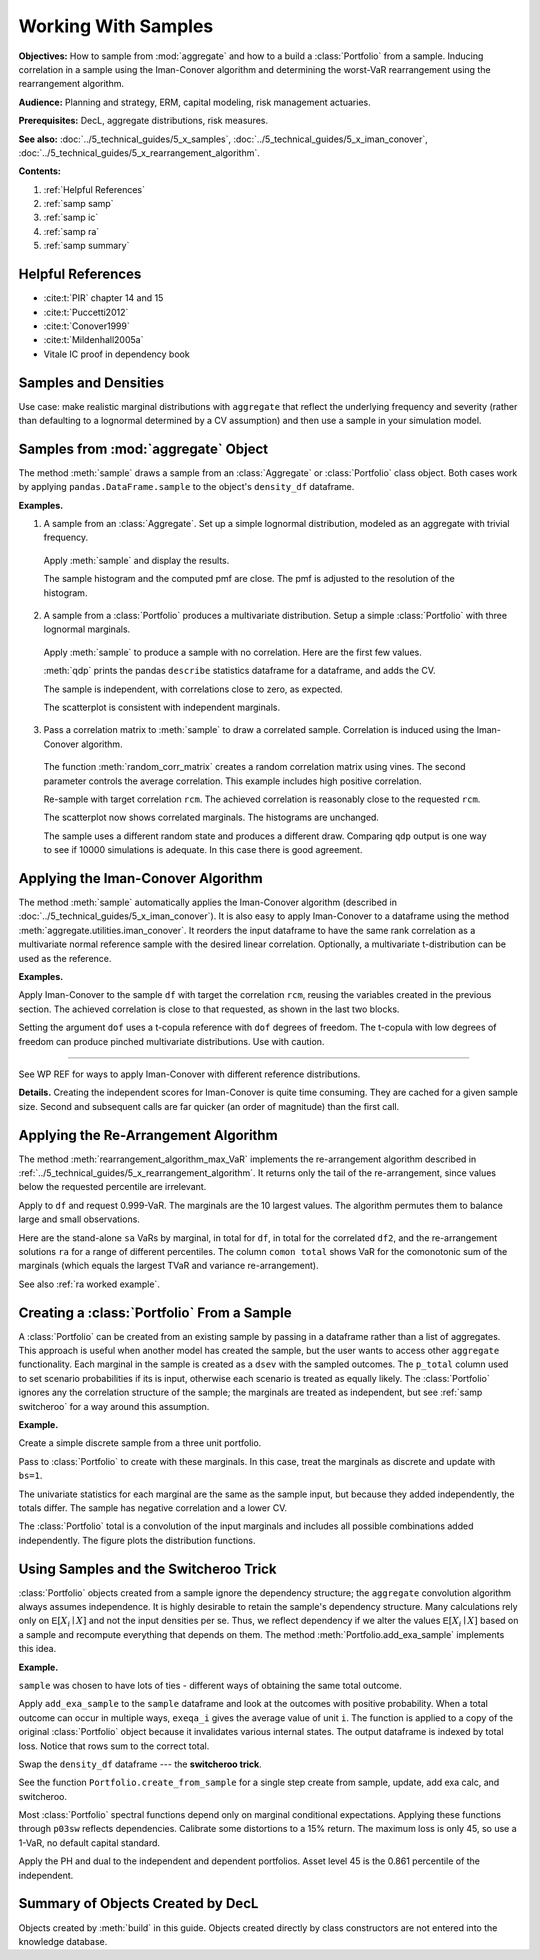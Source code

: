 .. _2_x_samples:

.. NEEDS WORK

Working With Samples
====================

**Objectives:** How to sample from :mod:`aggregate` and how to a build a :class:`Portfolio` from a sample. Inducing correlation in a sample using the Iman-Conover algorithm and determining the worst-VaR rearrangement using the rearrangement algorithm.

**Audience:** Planning and strategy, ERM, capital modeling, risk management actuaries.

**Prerequisites:** DecL, aggregate distributions, risk measures.

**See also:** :doc:`../5_technical_guides/5_x_samples`,  :doc:`../5_technical_guides/5_x_iman_conover`, :doc:`../5_technical_guides/5_x_rearrangement_algorithm`.

**Contents:**

#. :ref:`Helpful References`
#. :ref:`samp samp`
#. :ref:`samp ic`
#. :ref:`samp ra`
#. :ref:`samp summary`

Helpful References
--------------------

* :cite:t:`PIR` chapter 14 and 15
* :cite:t:`Puccetti2012`
* :cite:t:`Conover1999`
* :cite:t:`Mildenhall2005a`
* Vitale IC proof in dependency book


.. See examples in /TELOS/Blog/agg/examples/IC_and_rearrangement.ipynb.

Samples and Densities
-----------------------

Use case: make realistic marginal distributions with ``aggregate`` that reflect the underlying frequency and severity (rather than defaulting to a lognormal determined by a CV assumption) and then use a sample in your simulation model.

.. _samp samp:

Samples from :mod:`aggregate` Object
-------------------------------------

The method :meth:`sample` draws a sample from an :class:`Aggregate` or :class:`Portfolio`
class object. Both cases work by applying ``pandas.DataFrame.sample`` to the object's ``density_df`` dataframe.

**Examples.**

1. A sample from an :class:`Aggregate`. Set up a simple lognormal distribution, modeled as an aggregate with trivial frequency.

  .. ipython:: python
    :okwarning:

    from aggregate import build, qd, set_seed
    a01 = build('agg Samp:01 '
              '1 claim '
              'sev lognorm 10 cv .4 '
              'fixed'
             , bs=1/512)
    qd(a01)

  Apply :meth:`sample` and display the results.

  .. ipython:: python
    :okwarning:

    set_seed(102)
    df = a01.sample(10**5)
    fc = lambda x: f'{x:8.2f}'
    qd(df.head(), float_format=fc)

  The sample histogram and the computed pmf are close. The pmf is adjusted to
  the resolution of the histogram.

  .. ipython:: python
    :okwarning:

    fig, ax = plt.subplots(1, 1, figsize=(3.5, 2.45), constrained_layout=True)
    xm = a01.q(0.999)
    df.hist(bins=np.arange(xm), ec='w', lw=.25, density=True,
        ax=ax, grid=False);
    (a01.density_df.loc[:xm, 'p_total'] / a01.bs).plot(ax=ax);
    @savefig samp_agg_hist.png scale=20
    ax.set(title='Sample and aggregate pmf', ylabel='pmf');


2. A sample from a :class:`Portfolio` produces a multivariate distribution. Setup a simple :class:`Portfolio` with three lognormal marginals.

  .. ipython:: python
    :okwarning:

    from aggregate.utilities import qdp
    from pandas.plotting import scatter_matrix
    p02 = build('port Samp:02 '
            'agg A 1 claim sev lognorm 10 cv .2 fixed '
            'agg B 1 claim sev lognorm 15 cv .5 fixed '
            'agg C 1 claim sev lognorm  5 cv .8 fixed '
           , bs=1/128)
    qd(p02)

  Apply :meth:`sample` to produce a sample with no correlation. Here are the first few values.

  .. ipython:: python
    :okwarning:

    df = p02.sample(10**4)
    qd(df.head(), float_format=fc)

  :meth:`qdp` prints the pandas ``describe`` statistics dataframe for a dataframe, and adds the CV.

  .. ipython:: python
    :okwarning:

    qdp(df)

  The sample is independent, with correlations close to zero, as expected.

  .. ipython:: python
    :okwarning:

    abc = ['A', 'B', 'C']
    qd(df[abc].corr())

  The scatterplot is consistent with independent marginals.

  .. ipython:: python
    :okwarning:

    @savefig sample_corr1.png scale=20
    scatter_matrix(df[abc], grid=False,
        figsize=(6, 6), diagonal='hist',
        hist_kwds={'density': True, 'bins': 25, 'lw': .25, 'ec': 'w'},
        s=1, marker='.');

3. Pass a correlation matrix to :meth:`sample` to draw a correlated sample. Correlation is induced using the Iman-Conover algorithm.

  The function :meth:`random_corr_matrix` creates a random correlation matrix using vines. The second parameter controls the average correlation. This example includes high positive correlation.

  .. ipython:: python
    :okwarning:

    from aggregate import random_corr_matrix
    rcm = random_corr_matrix(3, .6, True)
    rcm

  Re-sample with target correlation ``rcm``. The achieved correlation is reasonably close to the requested ``rcm``.

  .. ipython:: python
    :okwarning:

    df2 = p02.sample(10**4, desired_correlation=rcm)
    qd(df2.iloc[:, :3].corr('pearson'))

  The scatterplot now shows correlated marginals. The histograms are unchanged.

  .. ipython:: python
    :okwarning:

    df2['total'] = df2.sum(1)
    @savefig sample_corr2.png scale=20
    scatter_matrix(df2[abc], grid=False, figsize=(6, 6), diagonal='hist',
        hist_kwds={'density': True, 'bins': 25, 'lw': .25, 'ec': 'w'},
        s=1, marker='.');

  The sample uses a different random state and produces a different draw. Comparing ``qdp`` output is one way to see if 10000 simulations is adequate. In this case there is good agreement.

  .. ipython:: python
    :okwarning:

    qdp(df2)


.. _samp ic:

Applying the Iman-Conover Algorithm
---------------------------------------

The method :meth:`sample` automatically applies the Iman-Conover algorithm (described in :doc:`../5_technical_guides/5_x_iman_conover`). It is also easy to apply Iman-Conover to a dataframe using the method :meth:`aggregate.utilities.iman_conover`. It reorders the input dataframe to have the same rank correlation as a multivariate normal reference sample with the desired linear correlation. Optionally, a multivariate t-distribution can be used as the reference.

**Examples.**

Apply Iman-Conover to the sample ``df`` with target the correlation ``rcm``, reusing the variables created in the previous section. The achieved correlation is close to that requested, as shown in the last two blocks.

.. ipython:: python
    :okwarning:

    from aggregate import iman_conover
    import pandas as pd
    ans = iman_conover(df[abc], rcm, add_total=False)
    qd(pd.DataFrame(rcm, index=abc, columns=abc))
    qd(ans.corr())

Setting the argument ``dof`` uses a t-copula reference with ``dof`` degrees of freedom. The t-copula with low degrees of freedom can produce pinched multivariate distributions. Use with caution.

.. ipython:: python
    :okwarning:

    ans = iman_conover(df[abc], rcm, dof=2, add_total=False)
    qd(ans.corr())
    @savefig sample_corrt.png scale=20
    scatter_matrix(ans, grid=False, figsize=(6, 6), diagonal='hist',
        hist_kwds={'density': True, 'bins': 25, 'lw': .25, 'ec': 'w'},
        s=1, marker='.');

=====

See WP REF for ways to apply Iman-Conover with different reference distributions.

**Details.** Creating the independent scores for Iman-Conover is quite time consuming. They are cached for a given sample size. Second and subsequent calls are far quicker (an order of magnitude) than the first call.


.. _samp ra:

Applying the Re-Arrangement Algorithm
---------------------------------------

The method :meth:`rearrangement_algorithm_max_VaR` implements the re-arrangement algorithm described in :ref:`../5_technical_guides/5_x_rearrangement_algorithm`. It returns only the tail of the re-arrangement, since values below the requested percentile are irrelevant.

Apply to ``df`` and request 0.999-VaR. The marginals are the 10 largest values. The algorithm permutes them to balance large and small observations.

.. ipython:: python
    :okwarning:

    from aggregate import rearrangement_algorithm_max_VaR
    ans = rearrangement_algorithm_max_VaR(df.iloc[:, :3], .999)
    qd(ans, float_format=fc)

Here are the stand-alone ``sa`` VaRs by marginal, in total for ``df``, in total for the correlated ``df2``, and the re-arrangement solutions ``ra`` for a range of different percentiles. The column ``comon total`` shows VaR for the comonotonic sum of the marginals (which equals the largest TVaR and variance re-arrangement).

.. ipython:: python
    :okwarning:

    ps = [9000, 9500, 9900, 9960, 9990, 9999]

    sa = pd.concat([df[c].sort_values().reset_index(drop=True).iloc[ps] for c in df]
                    +[df2.rename(columns={'total':'corr total'})['corr total'].\
                      sort_values().reset_index(drop=True).iloc[ps]], axis=1)
    sa['comon total'] = sa[abc].sum(1)
    ra = pd.concat([rearrangement_algorithm_max_VaR(df.iloc[:, :3], p/10000).iloc[0]  for p in ps],
              axis=1, keys=ps).T
    exhibit = pd.concat([sa, ra], axis=1, keys=['stand-alone', 're-arrangement'])
    exhibit.index = [f'{x/10000:.2%}' for x in exhibit.index]
    exhibit.index.name = 'percentile'
    qd(exhibit, float_format=fc)

See also :ref:`ra worked example`.

.. _samp sample to portfolio:

Creating a :class:`Portfolio` From a Sample
---------------------------------------------

A :class:`Portfolio` can be created from an existing sample by passing in a dataframe rather than a list of aggregates. This approach is useful when another model has created the sample, but the user wants to access other ``aggregate`` functionality. Each marginal in the sample is created as a ``dsev`` with the sampled outcomes. The ``p_total`` column used to set scenario probabilities if its is input, otherwise each scenario is treated as equally likely. The :class:`Portfolio` ignores any the correlation structure of the sample; the marginals are treated as independent, but see :ref:`samp switcheroo` for a way around this assumption.

**Example.**

Create a simple discrete sample from a three unit portfolio.

.. ipython:: python
    :okwarning:

    sample = pd.DataFrame(
       {'A': [20, 22, 24, 6, 5, 6, 7, 8, 21, 3],
        'B': [20, 18, 16, 14, 12, 10, 8, 6, 4, 2],
        'C': [0, 0, 0, 0, 0, 0, 0, 0, 20, 40]})
    qd(sample)

Pass to :class:`Portfolio` to create with these marginals. In this case, treat the marginals as discrete and update with ``bs=1``.

.. ipython:: python
    :okwarning:

    from aggregate import Portfolio
    p03 = Portfolio('Samp:03', sample)
    p03.update(bs=1, log2=8)
    qd(p03)

The univariate statistics for each marginal are the same as the sample input, but because they added independently, the totals differ. The sample has negative correlation and a lower CV.

.. ipython:: python
    :okwarning:

    sample['total'] = sample.sum(1)
    qdp(sample)

The :class:`Portfolio` total is a convolution of the input marginals and includes all possible combinations added independently. The figure plots the distribution functions.

.. ipython:: python
    :okwarning:

    ax = p03.density_df.filter(regex='p_[ABCt]').cumsum().plot(
        drawstyle='steps-post', lw=1, figsize=(3.5, 2.45))
    ax.plot(np.hstack((0, sample.total.sort_values())), np.linspace(0, 1, 11),
        drawstyle='steps-post', lw=2, label='dependent');
    ax.set(xlim=[-2, 90]);
    @savefig samp_port_samp.png scale=20
    ax.legend(loc='lower right');


.. _samp switcheroo:

Using Samples and the Switcheroo Trick
---------------------------------------

:class:`Portfolio` objects created from a sample ignore the dependency structure; the ``aggregate`` convolution algorithm always assumes independence. It is highly desirable to retain the sample's dependency structure. Many calculations rely only on :math:`\mathsf E[X_i\mid X]` and not the input densities per se. Thus, we reflect dependency if we alter the values :math:`\mathsf E[X_i\mid X]` based on a sample and recompute everything that depends on them. The method :meth:`Portfolio.add_exa_sample` implements this idea.


**Example.**

``sample`` was chosen to have lots of ties - different ways of obtaining the same total outcome.

.. ipython:: python
    :okwarning:

    qd(sample)

Apply ``add_exa_sample`` to the ``sample`` dataframe and look at the outcomes with positive probability. When a total outcome can occur in multiple ways, ``exeqa_i`` gives the average value of unit ``i``.
The function is applied to a copy of the original :class:`Portfolio` object because it invalidates various internal states. The output dataframe is indexed by total loss. Notice that rows sum to the correct total.

.. ipython:: python
    :okwarning:

    p03sw = Portfolio('Samp:03sw', sample)
    p03sw.update(bs=1, log2=8)
    df = p03sw.add_exa_sample(sample)
    qd(df.query('p_total > 0').filter(regex='p_total|exeqa_[ABC]'))

Swap the ``density_df`` dataframe --- the **switcheroo trick**.

.. ipython:: python
    :okwarning:

    p03sw.density_df = df

See the function ``Portfolio.create_from_sample`` for a single step create from sample, update, add exa calc, and switcheroo.

Most :class:`Portfolio` spectral functions depend only on marginal conditional expectations. Applying these functions through ``p03sw`` reflects dependencies. Calibrate some distortions to a 15% return. The maximum loss is only 45, so use a 1-VaR, no default capital standard.

.. ipython:: python
    :okwarning:

    p03sw.calibrate_distortions(ROEs=[0.15], Ps=[1], strict='ordered');
    qd(p03sw.distortion_df)

Apply the PH and dual to the independent and dependent portfolios. Asset level 45 is the 0.861 percentile of the independent.

.. ipython:: python
    :okwarning:

    d1 = p03sw.dists['ph']; d2 = p03sw.dists['dual']
    for d in [d1, d2]:
        print(d.name)
        print('='*74)
        pr = p03.price(1, d)
        pr45 = p03.price(.861, d)
        prsw = p03sw.price(1, d)
        a = pd.concat((pr.df, pr45.df, prsw.df), keys=['pr', 'pr45', 'prsw'])
        qd(a, float_format=lambda x: f'{x:7.3f}')


.. There's a sneaky but effective way to add correlation. The idea is:

  * Make a portfolio with independent lines as usual
  * Pull a sample from each unit
  * Shuffle the sample to induce the correlation you want using Iman-Conover.
    You don't have to use a normal copula.
  * (Sneaky part): recompute :math:`\mathsf E[X_i \mid X]` functions with those
    from the sample.

  From there, you can compute everything you need to use the natural allocation
  because it works on the conditional expectations, not the actual sample. I
  call it the switcheroo operation.


.. _samp summary:

Summary of Objects Created by DecL
-------------------------------------

Objects created by :meth:`build` in this guide. Objects created directly by class constructors are not entered into the knowledge database.

.. ipython:: python
    :okwarning:
    :okexcept:

    from aggregate import pprint_ex
    for n, r in build.qlist('^Samp:').iterrows():
        pprint_ex(r.program, split=20)


.. ipython:: python
    :suppress:

    plt.close('all')
